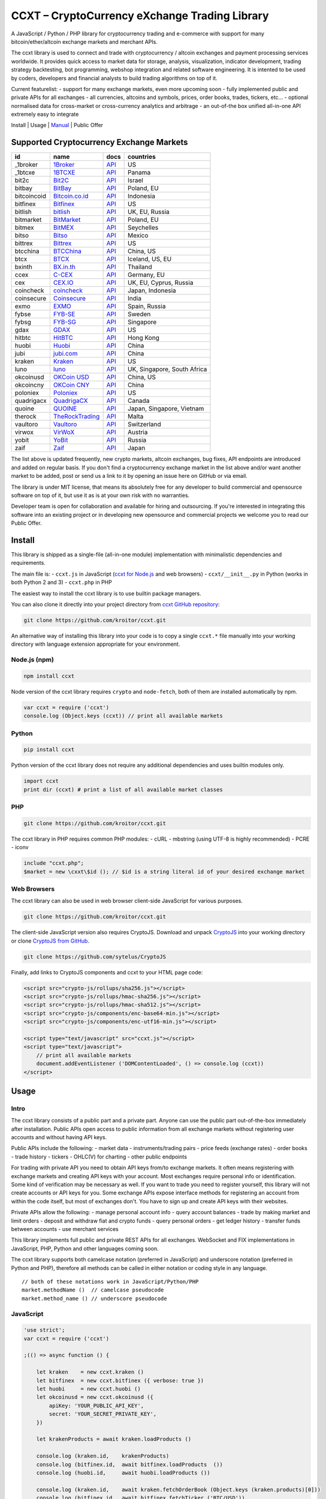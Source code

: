 CCXT – CryptoCurrency eXchange Trading Library
==============================================

A JavaScript / Python / PHP library for cryptocurrency trading and e-commerce with support for many bitcoin/ether/altcoin exchange markets and merchant APIs.

The ccxt library is used to connect and trade with cryptocurrency / altcoin exchanges and payment processing services worldwide. It provides quick access to market data for storage, analysis, visualization, indicator development, trading strategy backtesting, bot programming, webshop integration and related software engineering. It is intented to be used by coders, developers and financial analysts to build trading algorithms on top of it.

Current featurelist:
- support for many exchange markets, even more upcoming soon
- fully implemented public and private APIs for all exchanges
- all currencies, altcoins and symbols, prices, order books, trades, tickers, etc...
- optional normalised data for cross-market or cross-currency analytics and arbitrage
- an out-of-the box unified all-in-one API extremely easy to integrate

Install | Usage | `Manual <https://github.com/kroitor/ccxt/wiki>`__ | Public Offer

Supported Cryptocurrency Exchange Markets
-----------------------------------------

+---------------+---------------------------------------------------+---------------------------------------------------------------------+-------------------------------+
| id            | name                                              | docs                                                                | countries                     |
+===============+===================================================+=====================================================================+===============================+
| \_1broker     | `1Broker <https://1broker.com>`__                 | `API <https://1broker.com/?c=en/content/api-documentation>`__       | US                            |
+---------------+---------------------------------------------------+---------------------------------------------------------------------+-------------------------------+
| \_1btcxe      | `1BTCXE <https://1btcxe.com>`__                   | `API <https://1btcxe.com/api-docs.php>`__                           | Panama                        |
+---------------+---------------------------------------------------+---------------------------------------------------------------------+-------------------------------+
| bit2c         | `Bit2C <https://www.bit2c.co.il>`__               | `API <https://www.bit2c.co.il/home/api>`__                          | Israel                        |
+---------------+---------------------------------------------------+---------------------------------------------------------------------+-------------------------------+
| bitbay        | `BitBay <https://bitbay.net>`__                   | `API <https://bitbay.net/public-api>`__                             | Poland, EU                    |
+---------------+---------------------------------------------------+---------------------------------------------------------------------+-------------------------------+
| bitcoincoid   | `Bitcoin.co.id <https://www.bitcoin.co.id>`__     | `API <https://vip.bitcoin.co.id/trade_api>`__                       | Indonesia                     |
+---------------+---------------------------------------------------+---------------------------------------------------------------------+-------------------------------+
| bitfinex      | `Bitfinex <https://www.bitfinex.com>`__           | `API <https://bitfinex.readme.io/v1/docs>`__                        | US                            |
+---------------+---------------------------------------------------+---------------------------------------------------------------------+-------------------------------+
| bitlish       | `bitlish <https://bitlish.com>`__                 | `API <https://bitlish.com/api>`__                                   | UK, EU, Russia                |
+---------------+---------------------------------------------------+---------------------------------------------------------------------+-------------------------------+
| bitmarket     | `BitMarket <https://www.bitmarket.pl>`__          | `API <https://www.bitmarket.net/docs.php?file=api_public.html>`__   | Poland, EU                    |
+---------------+---------------------------------------------------+---------------------------------------------------------------------+-------------------------------+
| bitmex        | `BitMEX <https://www.bitmex.com>`__               | `API <https://www.bitmex.com/app/apiOverview>`__                    | Seychelles                    |
+---------------+---------------------------------------------------+---------------------------------------------------------------------+-------------------------------+
| bitso         | `Bitso <https://bitso.com>`__                     | `API <https://bitso.com/api_info>`__                                | Mexico                        |
+---------------+---------------------------------------------------+---------------------------------------------------------------------+-------------------------------+
| bittrex       | `Bittrex <https://bittrex.com>`__                 | `API <https://bittrex.com/Home/Api>`__                              | US                            |
+---------------+---------------------------------------------------+---------------------------------------------------------------------+-------------------------------+
| btcchina      | `BTCChina <https://www.btcchina.com>`__           | `API <https://www.btcchina.com/apidocs>`__                          | China, US                     |
+---------------+---------------------------------------------------+---------------------------------------------------------------------+-------------------------------+
| btcx          | `BTCX <https://btc-x.is>`__                       | `API <https://btc-x.is/custom/api-document.html>`__                 | Iceland, US, EU               |
+---------------+---------------------------------------------------+---------------------------------------------------------------------+-------------------------------+
| bxinth        | `BX.in.th <https://bx.in.th>`__                   | `API <https://bx.in.th/info/api>`__                                 | Thailand                      |
+---------------+---------------------------------------------------+---------------------------------------------------------------------+-------------------------------+
| ccex          | `C-CEX <https://c-cex.com>`__                     | `API <https://c-cex.com/?id=api>`__                                 | Germany, EU                   |
+---------------+---------------------------------------------------+---------------------------------------------------------------------+-------------------------------+
| cex           | `CEX.IO <https://cex.io>`__                       | `API <https://cex.io/cex-api>`__                                    | UK, EU, Cyprus, Russia        |
+---------------+---------------------------------------------------+---------------------------------------------------------------------+-------------------------------+
| coincheck     | `coincheck <https://coincheck.com>`__             | `API <https://coincheck.com/documents/exchange/api>`__              | Japan, Indonesia              |
+---------------+---------------------------------------------------+---------------------------------------------------------------------+-------------------------------+
| coinsecure    | `Coinsecure <https://coinsecure.in>`__            | `API <https://api.coinsecure.in>`__                                 | India                         |
+---------------+---------------------------------------------------+---------------------------------------------------------------------+-------------------------------+
| exmo          | `EXMO <https://exmo.me>`__                        | `API <https://exmo.me/ru/api_doc>`__                                | Spain, Russia                 |
+---------------+---------------------------------------------------+---------------------------------------------------------------------+-------------------------------+
| fybse         | `FYB-SE <https://www.fybse.se>`__                 | `API <http://docs.fyb.apiary.io>`__                                 | Sweden                        |
+---------------+---------------------------------------------------+---------------------------------------------------------------------+-------------------------------+
| fybsg         | `FYB-SG <https://www.fybsg.com>`__                | `API <http://docs.fyb.apiary.io>`__                                 | Singapore                     |
+---------------+---------------------------------------------------+---------------------------------------------------------------------+-------------------------------+
| gdax          | `GDAX <https://www.gdax.com>`__                   | `API <https://docs.gdax.com>`__                                     | US                            |
+---------------+---------------------------------------------------+---------------------------------------------------------------------+-------------------------------+
| hitbtc        | `HitBTC <https://hitbtc.com>`__                   | `API <https://hitbtc.com/api>`__                                    | Hong Kong                     |
+---------------+---------------------------------------------------+---------------------------------------------------------------------+-------------------------------+
| huobi         | `Huobi <https://www.huobi.com>`__                 | `API <https://github.com/huobiapi/API_Docs_en/wiki>`__              | China                         |
+---------------+---------------------------------------------------+---------------------------------------------------------------------+-------------------------------+
| jubi          | `jubi.com <https://www.jubi.com>`__               | `API <https://www.jubi.com/help/api.html>`__                        | China                         |
+---------------+---------------------------------------------------+---------------------------------------------------------------------+-------------------------------+
| kraken        | `Kraken <https://www.kraken.com>`__               | `API <https://www.kraken.com/en-us/help/api>`__                     | US                            |
+---------------+---------------------------------------------------+---------------------------------------------------------------------+-------------------------------+
| luno          | `luno <https://www.luno.com>`__                   | `API <https://npmjs.org/package/bitx>`__                            | UK, Singapore, South Africa   |
+---------------+---------------------------------------------------+---------------------------------------------------------------------+-------------------------------+
| okcoinusd     | `OKCoin USD <https://www.okcoin.com>`__           | `API <https://www.okcoin.com/rest_getStarted.html>`__               | China, US                     |
+---------------+---------------------------------------------------+---------------------------------------------------------------------+-------------------------------+
| okcoincny     | `OKCoin CNY <https://www.okcoin.cn>`__            | `API <https://www.okcoin.cn/rest_getStarted.html>`__                | China                         |
+---------------+---------------------------------------------------+---------------------------------------------------------------------+-------------------------------+
| poloniex      | `Poloniex <https://poloniex.com>`__               | `API <https://poloniex.com/support/api/>`__                         | US                            |
+---------------+---------------------------------------------------+---------------------------------------------------------------------+-------------------------------+
| quadrigacx    | `QuadrigaCX <https://www.quadrigacx.com>`__       | `API <https://www.quadrigacx.com/api_info>`__                       | Canada                        |
+---------------+---------------------------------------------------+---------------------------------------------------------------------+-------------------------------+
| quoine        | `QUOINE <https://www.quoine.com>`__               | `API <https://developers.quoine.com>`__                             | Japan, Singapore, Vietnam     |
+---------------+---------------------------------------------------+---------------------------------------------------------------------+-------------------------------+
| therock       | `TheRockTrading <https://therocktrading.com>`__   | `API <https://api.therocktrading.com/doc/>`__                       | Malta                         |
+---------------+---------------------------------------------------+---------------------------------------------------------------------+-------------------------------+
| vaultoro      | `Vaultoro <https://www.vaultoro.com>`__           | `API <https://api.vaultoro.com>`__                                  | Switzerland                   |
+---------------+---------------------------------------------------+---------------------------------------------------------------------+-------------------------------+
| virwox        | `VirWoX <https://www.virwox.com>`__               | `API <https://www.virwox.com/developers.php>`__                     | Austria                       |
+---------------+---------------------------------------------------+---------------------------------------------------------------------+-------------------------------+
| yobit         | `YoBit <https://www.yobit.net>`__                 | `API <https://www.yobit.net/en/api/>`__                             | Russia                        |
+---------------+---------------------------------------------------+---------------------------------------------------------------------+-------------------------------+
| zaif          | `Zaif <https://zaif.jp>`__                        | `API <https://corp.zaif.jp/api-docs>`__                             | Japan                         |
+---------------+---------------------------------------------------+---------------------------------------------------------------------+-------------------------------+

The list above is updated frequently, new crypto markets, altcoin exchanges, bug fixes, API endpoints are introduced and added on regular basis. If you don't find a cryptocurrency exchange market in the list above and/or want another market to be added, post or send us a link to it by opening an issue here on GitHub or via email.

The library is under MIT license, that means its absolutely free for any developer to build commercial and opensource software on top of it, but use it as is at your own risk with no warranties.

Developer team is open for collaboration and available for hiring and outsourcing. If you're interested in integrating this software into an existing project or in developing new opensource and commercial projects we welcome you to read our Public Offer.

Install
-------

This library is shipped as a single-file (all-in-one module) implementation with minimalistic dependencies and requirements.

The main file is:
- ``ccxt.js`` in JavaScript (`ccxt for Node.js <http://npmjs.com/package/ccxt>`__ and web browsers)
- ``ccxt/__init__.py`` in Python (works in both Python 2 and 3)
- ``ccxt.php`` in PHP

The easiest way to install the ccxt library is to use builtin package managers.

You can also clone it directly into your project directory from `ccxt GitHub repository <https://github.com/kroitor/ccxt>`__:

.. code:: shell

    git clone https://github.com/kroitor/ccxt.git

An alternative way of installing this library into your code is to copy a single ``ccxt.*`` file manually into your working directory with language extension appropriate for your environment.

Node.js (npm)
~~~~~~~~~~~~~

.. code:: shell

    npm install ccxt

Node version of the ccxt library requires ``crypto`` and ``node-fetch``, both of them are installed automatically by npm.

.. code:: javascript

    var ccxt = require ('ccxt')
    console.log (Object.keys (ccxt)) // print all available markets

Python
~~~~~~

.. code:: shell

    pip install ccxt

Python version of the ccxt library does not require any additional dependencies and uses builtin modules only.

.. code:: python

    import ccxt
    print dir (ccxt) # print a list of all available market classes

PHP
~~~

.. code:: shell

    git clone https://github.com/kroitor/ccxt.git

The ccxt library in PHP requires common PHP modules:
- cURL
- mbstring (using UTF-8 is highly recommended)
- PCRE
- iconv

.. code:: php

    include "ccxt.php";
    $market = new \cxxt\$id (); // $id is a string literal id of your desired exchange market

Web Browsers
~~~~~~~~~~~~

The ccxt library can also be used in web browser client-side JavaScript for various purposes.

.. code:: shell

    git clone https://github.com/kroitor/ccxt.git

The client-side JavaScript version also requires CryptoJS. Download and unpack `CryptoJS <https://code.google.com/archive/p/crypto-js/>`__ into your working directory or clone `CryptoJS from GitHub <https://github.com/sytelus/CryptoJS>`__.

.. code:: shell

    git clone https://github.com/sytelus/CryptoJS

Finally, add links to CryptoJS components and ccxt to your HTML page code:

.. code:: html

    <script src="crypto-js/rollups/sha256.js"></script>
    <script src="crypto-js/rollups/hmac-sha256.js"></script>
    <script src="crypto-js/rollups/hmac-sha512.js"></script>
    <script src="crypto-js/components/enc-base64-min.js"></script>
    <script src="crypto-js/components/enc-utf16-min.js"></script>

    <script type="text/javascript" src="ccxt.js"></script>
    <script type="text/javascript">
        // print all available markets
        document.addEventListener ('DOMContentLoaded', () => console.log (ccxt))
    </script>

Usage
-----

Intro
~~~~~

The ccxt library consists of a public part and a private part. Anyone can use the public part out-of-the-box immediately after installation. Public APIs open access to public information from all exchange markets without registering user accounts and without having API keys.

Public APIs include the following:
- market data
- instruments/trading pairs
- price feeds (exchange rates)
- order books
- trade history
- tickers
- OHLC(V) for charting
- other public endpoints

For trading with private API you need to obtain API keys from/to exchange markets. It often means registering with exchange markets and creating API keys with your account. Most exchanges require personal info or identification. Some kind of verification may be necessary as well. If you want to trade you need to register yourself, this library will not create accounts or API keys for you. Some exchange APIs expose interface methods for registering an account from within the code itself, but most of exchanges don't. You have to sign up and create API keys with their websites.

Private APIs allow the following:
- manage personal account info
- query account balances
- trade by making market and limit orders
- deposit and withdraw fiat and crypto funds
- query personal orders
- get ledger history
- transfer funds between accounts
- use merchant services

This library implements full public and private REST APIs for all exchanges. WebSocket and FIX implementations in JavaScript, PHP, Python and other languages coming soon.

The ccxt library supports both camelcase notation (preferred in JavaScript) and underscore notation (preferred in Python and PHP), therefore all methods can be called in either notation or coding style in any language.

::

    // both of these notations work in JavaScript/Python/PHP
    market.methodName ()  // camelcase pseudocode
    market.method_name () // underscore pseudocode

JavaScript
~~~~~~~~~~

.. code:: javascript

    'use strict';
    var ccxt = require ('ccxt')

    ;(() => async function () {

        let kraken    = new ccxt.kraken ()
        let bitfinex  = new ccxt.bitfinex ({ verbose: true })
        let huobi     = new ccxt.huobi ()
        let okcoinusd = new ccxt.okcoinusd ({
            apiKey: 'YOUR_PUBLIC_API_KEY',
            secret: 'YOUR_SECRET_PRIVATE_KEY',
        })

        let krakenProducts = await kraken.loadProducts ()

        console.log (kraken.id,    krakenProducts)
        console.log (bitfinex.id,  await bitfinex.loadProducts  ())
        console.log (huobi.id,     await huobi.loadProducts ())

        console.log (kraken.id,    await kraken.fetchOrderBook (Object.keys (kraken.products)[0]))
        console.log (bitfinex.id,  await bitfinex.fetchTicker ('BTC/USD'))
        console.log (huobi.id,     await huobi.fetchTrades ('ETH/CNY'))

        console.log (okcoinusd.id, await okcoinusd.fetchBalance ())

        // sell 1 BTC/USD for market price (create market sell order)
        console.log (okcoinusd.id, await okcoinusd.sell ('BTC/USD', 1))

        // buy 1 BTC/USD for $2500 (create limit buy order) 
        console.log (okcoinusd.id, await okcoinusd.buy ('BTC/USD', 1, 2500.00))

    }) ()

Python
~~~~~~

.. code:: python

    # coding=utf-8

    import ccxt

    hitbtc = ccxt.hitbtc ({ 'verbose': True })
    bitmex = ccxt.bitmex ()
    huobi  = ccxt.huobi ()
    exmo   = ccxt.exmo ({
        'apiKey': 'YOUR_PUBLIC_API_KEY',
        'secret': 'YOUR_SECRET_PRIVATE_KEY',
    })

    hitbtc_products = hitbtc.load_products ()

    print (hitbtc.id, hitbtc_products)
    print (bitmex.id, bitmex.load_products ())
    print (huobi.id,  huobi.load_products ())

    print (hitbtc.fetch_order_book (hitbtc_products.keys ()[0]))
    print (bitmex.fetch_ticker ('BTC/USD'))
    print (huobi.fetch_trades ('LTC/CNY'))

    print (exmo.fetch_balance ())

PHP
~~~

.. code:: php

    include 'ccxt.php';

    $poloniex = new \ccxt\poloniex  ();
    $bittrex  = new \ccxt\bittrex   (array ('verbose' => true));
    $zaif     = new \ccxt\zaif      ();
    $quoine   = new \ccxt\quoine    (array (
        'apiKey' => 'YOUR_PUBLIC_API_KEY',
        'secret' => 'YOUR_SECRET_PRIVATE_KEY',
    ));

    $poloniex_products = $poloniex->load_products ();

    var_dump ($poloniex_products);
    var_dump ($bittrex->load_products ());
    var_dump ($quoine->load_products ());

    var_dump ($poloniex->fetch_order_book (array_keys ($poloniex_products)[0]));
    var_dump ($bittrex->fetch_trades ('BTC/USD'));
    var_dump ($zaif->fetch_ticker ('BTC/JPY'));

    var_dump ($quoine->fetch_balance ());

Public Offer
------------

Developer team is open for collaboration and available for hiring and outsourcing.

We can:

-  implement a cryptocurrency trading strategy for you
-  integrate APIs for any exchange markets you want
-  create bots for algorithmic trading, arbitrage, scalping and HFT
-  perform backtesting and data crunching
-  implement any kind of protocol including REST, WebSockets, FIX, proprietary and legacy standards...
-  actually directly integrate btc/altcoin blockchain or transaction graph into your system
-  program a matching engine for you
-  create a trading terminal for desktops, phones and pads (for web and native OSes)
-  do all of the above in any of the following languages/environments: Javascript, Node.js, PHP, C, C++, C#, Python, Java, ObjectiveC, Linux, FreeBSD, MacOS, iOS, Windows

We implement bots, algorithmic trading software and strategies by your design. Costs for implementing a basic trading strategy are low (starting from a few coins) and depend on your requirements.

We are coders, not investors, so we ABSOLUTELY DO NOT do any kind of financial or trading advisory neither we invent profitable strategies to make you a fortune out of thin air. We guarantee the stability of the bot or trading software, but we cannot guarantee the profitability of your strategy nor can we protect you from natural financial risks and economic losses. Exact rules for the trading strategy is up to the trader/investor himself. We charge a fix flat price in cryptocurrency for our programming services and for implementing your requirements in software.

Please, contact us on GitHub or via email if you're interested in integrating this software into an existing project or in developing new opensource and commercial projects.

Contact Us
----------

Igor Kroitor
igor.kroitor@gmail.com
https://github.com/kroitor

Vitaly Gordon
rocket.mind@gmail.com
https://github.com/xpl
